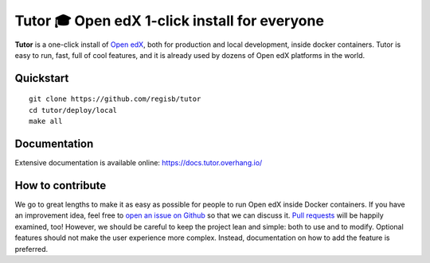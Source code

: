 Tutor 🎓 Open edX 1-click install for everyone
==============================================

.. image:: https://img.shields.io/travis/regisb/tutor.svg
    :alt: Build status
    :target: https://travis-ci.org/regisb/tutor

.. image:: https://img.shields.io/github/issues/regisb/tutor.svg
    :alt: GitHub issues
    :target: https://github.com/regisb/tutor/issues

.. image:: https://img.shields.io/github/issues-closed/regisb/tutor.svg?colorB=brightgreen
    :alt: GitHub closed issues
    :target: https://github.com/regisb/tutor/issues?q=is%3Aclosed

**Tutor** is a one-click install of `Open edX <https://openedx.org>`_, both for production and local development, inside docker containers. Tutor is easy to run, fast, full of cool features, and it is already used by dozens of Open edX platforms in the world.

.. image:: https://asciinema.org/a/6DowVk4iJf3AJ2m8xlXDWJKh3.png
    :alt: asciicast
    :target: https://asciinema.org/a/6DowVk4iJf3AJ2m8xlXDWJKh3

Quickstart
----------

::

    git clone https://github.com/regisb/tutor
    cd tutor/deploy/local
    make all

Documentation
-------------

Extensive documentation is available online: https://docs.tutor.overhang.io/

How to contribute
-----------------

We go to great lengths to make it as easy as possible for people to run Open edX inside Docker containers. If you have an improvement idea, feel free to `open an issue on Github <https://github.com/regisb/tutor/issues/new>`_ so that we can discuss it. `Pull requests <https://github.com/regisb/tutor/pulls>`_ will be happily examined, too! However, we should be careful to keep the project lean and simple: both to use and to modify. Optional features should not make the user experience more complex. Instead, documentation on how to add the feature is preferred.
